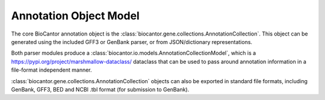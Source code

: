 Annotation Object Model
=======================

.. image:: object_model_overview.png
    :width: 600
    :alt: Annotation Collection Exporting

The core BioCantor annotation object is the :class:`biocantor.gene.collections.AnnotationCollection`. This object can be generated using the included GFF3 or GenBank parser, or from JSON/dictionary representations.

Both parser modules produce a :class:`biocantor.io.models.AnnotationCollectionModel`, which is a https://pypi.org/project/marshmallow-dataclass/ dataclass that can be used to pass around annotation information in a file-format independent manner.

:class:`biocantor.gene.collections.AnnotationCollection` objects can also be exported in standard file formats, including GenBank, GFF3, BED and NCBI .tbl format (for submission to GenBank).
